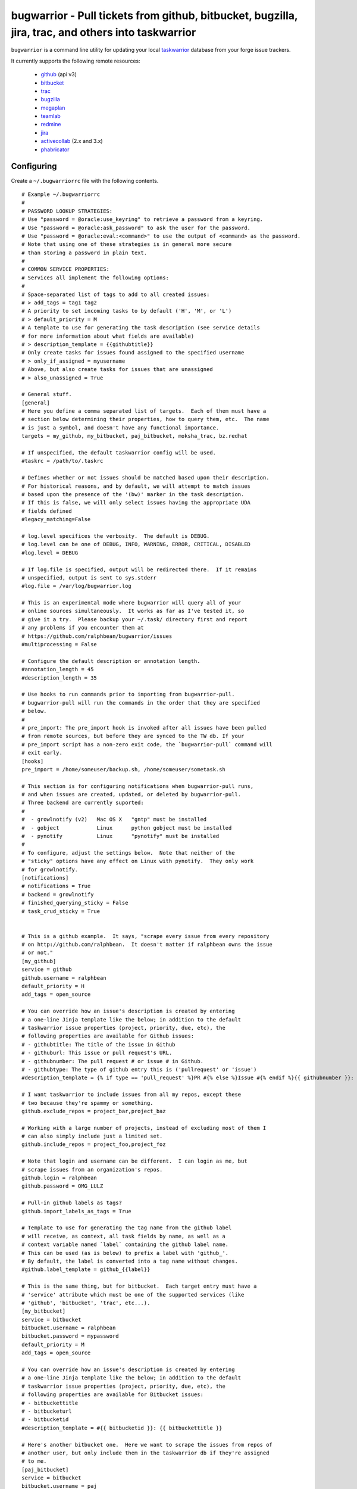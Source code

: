 bugwarrior - Pull tickets from github, bitbucket, bugzilla, jira, trac, and others into taskwarrior
===================================================================================================

.. split here

``bugwarrior`` is a command line utility for updating your local `taskwarrior <http://taskwarrior.org>`_ database from your forge issue trackers.

It currently supports the following remote resources:

 - `github <http://github.com>`_ (api v3)
 - `bitbucket <http://bitbucket.org>`_
 - `trac <http://trac.edgewall.org/>`_
 - `bugzilla <http://www.bugzilla.org/>`_
 - `megaplan <http://www.megaplan.ru/>`_
 - `teamlab <http://www.teamlab.com/>`_
 - `redmine <http://www.redmine.org/>`_
 - `jira <http://www.atlassian.com/software/jira/overview>`_
 - `activecollab <http://www.activecollab.com>`_ (2.x and 3.x)
 - `phabricator <http://phabricator.org/>`_

Configuring
-----------

Create a ``~/.bugwarriorrc`` file with the following contents.

.. example

::

  # Example ~/.bugwarriorrc
  #
  # PASSWORD LOOKUP STRATEGIES:
  # Use "password = @oracle:use_keyring" to retrieve a password from a keyring.
  # Use "password = @oracle:ask_password" to ask the user for the password.
  # Use "password = @oracle:eval:<command>" to use the output of <command> as the password.
  # Note that using one of these strategies is in general more secure
  # than storing a password in plain text.
  #
  # COMMON SERVICE PROPERTIES:
  # Services all implement the following options:
  #
  # Space-separated list of tags to add to all created issues:
  # > add_tags = tag1 tag2
  # A priority to set incoming tasks to by default ('H', 'M', or 'L')
  # > default_priority = M
  # A template to use for generating the task description (see service details
  # for more information about what fields are available)
  # > description_template = {{githubtitle}}
  # Only create tasks for issues found assigned to the specified username
  # > only_if_assigned = myusername
  # Above, but also create tasks for issues that are unassigned
  # > also_unassigned = True

  # General stuff.
  [general]
  # Here you define a comma separated list of targets.  Each of them must have a
  # section below determining their properties, how to query them, etc.  The name
  # is just a symbol, and doesn't have any functional importance.
  targets = my_github, my_bitbucket, paj_bitbucket, moksha_trac, bz.redhat

  # If unspecified, the default taskwarrior config will be used.
  #taskrc = /path/to/.taskrc

  # Defines whether or not issues should be matched based upon their description.
  # For historical reasons, and by default, we will attempt to match issues
  # based upon the presence of the '(bw)' marker in the task description.
  # If this is false, we will only select issues having the appropriate UDA
  # fields defined
  #legacy_matching=False

  # log.level specifices the verbosity.  The default is DEBUG.
  # log.level can be one of DEBUG, INFO, WARNING, ERROR, CRITICAL, DISABLED
  #log.level = DEBUG

  # If log.file is specified, output will be redirected there.  If it remains
  # unspecified, output is sent to sys.stderr
  #log.file = /var/log/bugwarrior.log

  # This is an experimental mode where bugwarrior will query all of your
  # online sources simultaneously.  It works as far as I've tested it, so
  # give it a try.  Please backup your ~/.task/ directory first and report
  # any problems if you encounter them at
  # https://github.com/ralphbean/bugwarrior/issues
  #multiprocessing = False

  # Configure the default description or annotation length.
  #annotation_length = 45
  #description_length = 35

  # Use hooks to run commands prior to importing from bugwarrior-pull.
  # bugwarrior-pull will run the commands in the order that they are specified
  # below.
  #
  # pre_import: The pre_import hook is invoked after all issues have been pulled
  # from remote sources, but before they are synced to the TW db. If your
  # pre_import script has a non-zero exit code, the `bugwarrior-pull` command will
  # exit early.
  [hooks]
  pre_import = /home/someuser/backup.sh, /home/someuser/sometask.sh

  # This section is for configuring notifications when bugwarrior-pull runs,
  # and when issues are created, updated, or deleted by bugwarrior-pull.
  # Three backend are currently suported:
  #
  #  - growlnotify (v2)   Mac OS X   "gntp" must be installed
  #  - gobject            Linux      python gobject must be installed
  #  - pynotify           Linux      "pynotify" must be installed
  #
  # To configure, adjust the settings below.  Note that neither of the
  # "sticky" options have any effect on Linux with pynotify.  They only work
  # for growlnotify.
  [notifications]
  # notifications = True
  # backend = growlnotify
  # finished_querying_sticky = False
  # task_crud_sticky = True


  # This is a github example.  It says, "scrape every issue from every repository
  # on http://github.com/ralphbean.  It doesn't matter if ralphbean owns the issue
  # or not."
  [my_github]
  service = github
  github.username = ralphbean
  default_priority = H
  add_tags = open_source

  # You can override how an issue's description is created by entering
  # a one-line Jinja template like the below; in addition to the default
  # taskwarrior issue properties (project, priority, due, etc), the
  # following properties are available for Github issues:
  # - githubtitle: The title of the issue in Github
  # - githuburl: This issue or pull request's URL.
  # - githubnumber: The pull request # or issue # in Github.
  # - githubtype: The type of github entry this is ('pullrequest' or 'issue')
  #description_template = {% if type == 'pull_request' %}PR #{% else %}Issue #{% endif %}{{ githubnumber }}: {{ githubtitle }}

  # I want taskwarrior to include issues from all my repos, except these
  # two because they're spammy or something.
  github.exclude_repos = project_bar,project_baz

  # Working with a large number of projects, instead of excluding most of them I
  # can also simply include just a limited set.
  github.include_repos = project_foo,project_foz

  # Note that login and username can be different.  I can login as me, but
  # scrape issues from an organization's repos.
  github.login = ralphbean
  github.password = OMG_LULZ

  # Pull-in github labels as tags?
  github.import_labels_as_tags = True

  # Template to use for generating the tag name from the github label
  # will receive, as context, all task fields by name, as well as a
  # context variable named `label` containing the github label name.
  # This can be used (as is below) to prefix a label with 'github_'.
  # By default, the label is converted into a tag name without changes.
  #github.label_template = github_{{label}}

  # This is the same thing, but for bitbucket.  Each target entry must have a
  # 'service' attribute which must be one of the supported services (like
  # 'github', 'bitbucket', 'trac', etc...).
  [my_bitbucket]
  service = bitbucket
  bitbucket.username = ralphbean
  bitbucket.password = mypassword
  default_priority = M
  add_tags = open_source

  # You can override how an issue's description is created by entering
  # a one-line Jinja template like the below; in addition to the default
  # taskwarrior issue properties (project, priority, due, etc), the
  # following properties are available for Bitbucket issues:
  # - bitbuckettitle
  # - bitbucketurl
  # - bitbucketid
  #description_template = #{{ bitbucketid }}: {{ bitbuckettitle }}

  # Here's another bitbucket one.  Here we want to scrape the issues from repos of
  # another user, but only include them in the taskwarrior db if they're assigned
  # to me.
  [paj_bitbucket]
  service = bitbucket
  bitbucket.username = paj
  only_if_assigned = ralphbean
  default_priority = L

  # Here's an example of a trac target.  Scrape every ticket and only include them
  # if 1) they're owned by me or 2) they're currently unassigned.
  # Note -- You must have the trac XML-RPC plugin installed and configured to work
  # over HTTP.
  [moksha_trac]
  service = trac

  trac.base_uri = fedorahosted.org/moksha
  trac.username = ralph
  trac.password = OMG_LULZ

  only_if_assigned = ralph
  also_unassigned = True
  default_priority = H
  add_tags = work

  # You can override how an issue's description is created by entering
  # a one-line Jinja template like the below; in addition to the default
  # taskwarrior issue properties (project, priority, due, etc), the
  # following properties are available for Trac issues:
  # - tracsummary
  # - tracurl
  # - tracnumber
  #description_template = #{{ tracnumber }}: {{ tracsummary }}

  # Here's an example of a bugzilla target.  This will scrape every ticket
  # 1) that is not closed and 2) that rbean@redhat.com is either the
  # owner or reporter or is cc'd on.  Bugzilla instances can be quite different
  # from one another so use this with caution and please report bugs so we can
  # make bugwarrior support more robust!
  [bz.redhat]
  service = bugzilla

  bugzilla.base_uri = bugzilla.redhat.com
  bugzilla.username = rbean@redhat.com
  bugzilla.password = OMG_LULZ
  add_tags = mozilla

  # You can override how an issue's description is created by entering
  # a one-line Jinja template like the below; in addition to the default
  # taskwarrior issue properties (project, priority, due, etc), the
  # following properties are available for Bugzilla issues:
  # - bugzillaurl
  # - bugzillasummary
  #description_template = {{ bugzillasummary }}

  # Here's an example of a megaplan target.
  [my_megaplan]
  service = megaplan

  megaplan.hostname = example.megaplan.ru
  megaplan.login = alice
  megaplan.password = secret
  megaplan.project_name = example

  default_priority = H
  add_tags = megaplan important

  # You can override how an issue's description is created by entering
  # a one-line Jinja template like the below; in addition to the default
  # taskwarrior issue properties (project, priority, due, etc), the
  # following properties are available for Megaplan issues:
  # - megaplanurl
  # - megaplanid
  # - megaplantitle
  #description_template = #{{ megaplanid }}: {{ megaplantitle }}

  # Here's an example of a jira project. The ``jira-python`` module is
  # a bit particular, and jira deployments, like Bugzilla, tend to be
  # reasonably customized. So YMMV. The ``base_uri`` must not have a
  # have a trailing slash. In this case we fetch comments and
  # cases from jira assigned to 'ralph' where the status is not closed or
  # resolved.
  [jira_project]
  service = jira
  jira.base_uri = https://jira.example.org
  jira.username = ralph
  jira.password = OMG_LULZ
  jira.query = assignee = ralph and status != closed and status != resolved
  # Set this to your jira major version. We currently support only jira version
  # 4 and 5(the default). You can find your particular version in the footer at
  # the dashboard.
  jira.version = 5
  add_tags = enterprisey work

  # You can override how an issue's description is created by entering
  # a one-line Jinja template like the below; in addition to the default
  # taskwarrior issue properties (project, priority, due, etc), the
  # following properties are available for JIRA issues:
  # - jirasummary
  # - jiraurl
  # - jiraid
  #description_template = {{ jiraid }}: {{ jirasummary }}

  # Here's an example of a phabricator target
  [my_phabricator]
  service = phabricator

  # No need to specify credentials.  They are gathered from ~/.arcrc

  add_tags = whatever

  # You can override how an issue's description is created by entering
  # a one-line Jinja template like the below; in addition to the default
  # taskwarrior issue properties (project, priority, due, etc), the
  # following properties are available for Teamlab issues:
  # - phabricatorurl
  # - phabricatorid
  # - phabricatortitle
  #description_template = #{{ phabricatorid }}: {{ phabricatortitle }}

  # Here's an example of a teamlab target.
  [my_teamlab]
  service = teamlab

  teamlab.hostname = teamlab.example.com
  teamlab.login = alice
  teamlab.password = secret
  teamlab.project_name = example_teamlab
  add_tags = whatever

  # You can override how an issue's description is created by entering
  # a one-line Jinja template like the below; in addition to the default
  # taskwarrior issue properties (project, priority, due, etc), the
  # following properties are available for Teamlab issues:
  # - teamlaburl
  # - teamlabid
  # - teamlabtitle
  # - teamlabprojectowner_id
  #description_template = #{{ teamlabid }}: {{ teamlabtitle }}

  # Here's an example of a redmine target.
  [my_redmine]
  service = redmine
  redmine.url = http://redmine.example.org/
  redmine.key = c0c4c014cafebabe
  redmine.user_id = 7
  redmine.project_name = redmine
  add_tags = chiliproject

  # You can override how an issue's description is created by entering
  # a one-line Jinja template like the below; in addition to the default
  # taskwarrior issue properties (project, priority, due, etc), the
  # following properties are available for Redmine issues:
  # - redmineurl
  # - redminesubject
  # - redmineid
  #description_template = #{{ redmineid }}: {{ redminesubject }}

  # Here's an example of an activecollab target. This is only valid for
  # activeCollab 3.x and greater, see below for activeCollab 2.x.
  #
  # Obtain your user ID and API url by logging in, clicking on your avatar on
  # the lower left-hand of the page. When on that page, look at the URL. The
  # number that appears after "/user/" is your user ID.
  #
  # On the same page, go to Options and API Subscriptions. Generate a read-only
  # API key and add that to your bugwarriorrc file.
  #
  # Bugwarrior will only gather tasks and subtasks for projects in your "Favorites"
  # list. Note that if you have 10 projects in your favorites list, bugwarrior
  # will make 21 API calls on each run: 1 call to get a list of favorites, then
  # 2 API calls per projects, one for tasks and one for subtasks.
  [activecollab]
  service = activecollab
  activecollab.url = https://ac.example.org/api.php
  activecollab.key = your-api-key
  activecollab.user_id = 15
  add_tags = php

  # You can override how an issue's description is created by entering
  # a one-line Jinja template like the below; in addition to the default
  # taskwarrior issue properties (project, priority, due, etc), the
  # following properties are available for ActiveCollab issues:
  # - acbody
  # - acname
  # - acpermalink
  # - actaskid
  # - acid
  # - acprojectid
  # - actype
  # - accreatedon
  # - accreatedbyid
  #description_template = #{{acid}} - {% if acname %}{{ acname }}{% else %}{{ acbody }}{% endif %}

  # Here's an example of an activecollab2 target. Note that this will only work
  # with ActiveCollab 2.x - see above for 3.x and greater.
  #
  # You can obtain your user ID and API url by logging into ActiveCollab and
  # clicking on "Profile" and then "API Settings". When on that page, look
  # at the URL. The integer that appears after "/user/" is your user ID.
  #
  # Projects should be entered in a comma-separated list, with the project
  # id as the key and the name you'd like to use for the project in Taskwarrior
  # entered as the value. For example, if the project ID is 8 and the project's
  # name in ActiveCollab is "Amazing Website" then you might enter 8:amazing_website
  #
  # Note that due to limitations in the ActiveCollab API, there is no simple way
  # to get a list of all tasks you are responsible for in AC. Instead you need to
  # look at each ticket that you are subscribed to and check to see if your
  # user ID is responsible for the ticket/task. What this means is that if you
  # have 5 projects you want to query and each project has 20 tickets, you'll
  # make 100 API requests each time you run `bugwarrior-pull`

  [activecollab2]
  service = activecollab2
  activecollab2.url = http://ac.example.org/api.php
  activecollab2.key = your-api-key
  activecollab2.user_id = 15
  activecollab2.projects = 1:first_project, 5:another_project

  # You can override how an issue's description is created by entering
  # a one-line Jinja template like the below; in addition to the default
  # taskwarrior issue properties (project, priority, due, etc), the
  # following properties are available for ActiveCollab2 issues:
  # - ac2body
  # - ac2name
  # - ac2permalink
  # - ac2ticketid
  # - ac2projectid
  # - ac2type
  # - ac2createdon
  # - ac2createdbyid
  #description_template = #{{ac2ticketid}} - {% if ac2name %}{{ ac2name }}{% else %}{{ ac2body }}{% endif %}

.. example

Using
-----

Just run ``bugwarrior-pull``.

It's ideal to create a cron task like::

    */15 * * * *  /usr/bin/bugwarrior-pull

Bugwarrior can emit desktop notifications when it adds or completes issues
to and from your local ``~/.task/`` db.  If your ``~/.bugwarriorrc`` file has
notifications turned on, you'll also need to tell cron which display to use by
adding the following to your crontab::

    DISPLAY=:0
    */15 * * * *  /usr/bin/bugwarrior-pull

Getting bugwarrior
------------------

Installing from the Python Package Index
++++++++++++++++++++++++++++++++++++++++

Installing it from http://pypi.python.org/pypi/bugwarrior is easy with ``pip``::

    $ pip install bugwarrior

Alternatively, you can use ``easy_install`` if you prefer::

    $ easy_install bugwarrior

Installing from Source
++++++++++++++++++++++

You can find the source on github at http://github.com/ralphbean/bugwarrior.
Either fork/clone if you plan to do development on bugwarrior, or you can simply
download the latest tarball::

    $ wget https://github.com/ralphbean/bugwarrior/tarball/master -O bugwarrior-latest.tar.gz
    $ tar -xzvf bugwarrior-latest.tar.gz
    $ cd ralphbean-bugwarrior-*
    $ python setup.py install

Hacking on It
+++++++++++++

See the `HACKING.rst
<https://github.com/ralphbean/bugwarrior/blob/develop/HACKING.rst>`_ file.

Contributors
------------

- Ralph Bean (primary author)
- Justin Forest (contributed support for RedMine, TeamLab, and MegaPlan, as
  well as some unicode help)
- Tycho Garen (contributed support for Jira)
- Kosta Harlan (contributed support for ActiveCollab 2.x/3.x, notifications,
  and experimental taskw support)
- Luke Macken (contributed some code cleaning)
- James Rowe (contributed to the docs)
- Adam Coddington (anti-entropy crusader)

